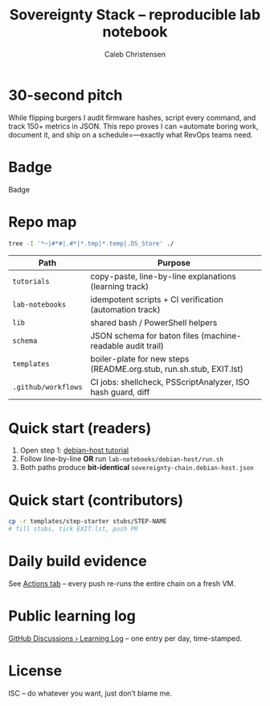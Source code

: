 :PROPERTIES:
:ID:       419a89d6-eafc-41c8-9b67-26498a750db1
:type:     
:tags:
:archived: f
:modified: [2025-09-13 Sat 15:07]
:END:

#+title: Sovereignty Stack – reproducible lab notebook
#+author: Caleb Christensen
#+description: Turning a consumer laptop into a tamper-evident, user-controlled platform, one automated step at a time.

* 30-second pitch
While flipping burgers I audit firmware hashes, script every command, and track 150+ metrics in JSON.
This repo proves I can =automate boring work, document it, and ship on a schedule=—exactly what RevOps teams need.

* Badge
Badge
[[https://github.com/calebc42/sovereignty-stack/actions][https://github.com/calebc42/sovereignty-stack/workflows/CI%20sanity-check/badge.svg]]
[[https://opensource.org/licenses/ISC][https://img.shields.io/badge/License-ISC-blue.svg]]

* Repo map
#+begin_src bash
tree -I '*~|#*#|.#*|*.tmp|*.temp|.DS_Store' ./
#+end_src

#+RESULTS:
| ./  |                  |                             |       |
| ├── | catalog.yml      |                             |       |
| ├── | CHANGELOG.org    |                             |       |
| ├── | docs             |                             |       |
| │   | └──              | drafts                      |       |
| │   | ├──              | 01-dom0.org                 |       |
| │   | ├──              | 02-uefi.org                 |       |
| │   | ├──              | 03-hypervisor.org           |       |
| │   | ├──              | 04-crypto.org               |       |
| │   | ├──              | 05-boot-integrity.org       |       |
| │   | ├──              | 06-disk-audit.org           |       |
| │   | ├──              | 06-telemetry.org            |       |
| │   | ├──              | 07-disk-audit.org           |       |
| │   | ├──              | 08-iommu.org                |       |
| │   | ├──              | 09-ME-HECI-trace.org        |       |
| │   | ├──              | 10-embedded-controller.org  |       |
| │   | ├──              | 11-PD-controller.org        |       |
| │   | └──              | 12-battery.org              |       |
| ├── | executable       |                             |       |
| │   | └──              | 01-debian-artefact-download |       |
| ├── | index.org        |                             |       |
| ├── | lib              |                             |       |
| ├── | LICENSE          |                             |       |
| ├── | pedagogical      |                             |       |
| │   | └──              | 01-debian-artefact-download |       |
| ├── | README.org       |                             |       |
| ├── | schema           |                             |       |
| │   | └──              | baton-v1.json               |       |
| ├── | scripts          |                             |       |
| │   | └──              | preflight.sh                |       |
| └── | templates        |                             |       |
| └── | start-step       |                             |       |
| ├── | checks.yml       |                             |       |
| ├── | EXIT.lst         |                             |       |
| ├── | README.org.stub  |                             |       |
| ├── | rollback.sh.stub |                             |       |
| └── | run.sh.stub      |                             |       |
|     |                  |                             |       |
| 12  | directories,     | 25                          | files |

| Path                    | Purpose                                                               |
|-------------------------+-----------------------------------------------------------------------|
| =tutorials=             | copy-paste, line-by-line explanations (learning track)                |
| =lab-notebooks=         | idempotent scripts + CI verification (automation track)               |
| =lib=                   | shared bash / PowerShell helpers                                      |
| =schema=                | JSON schema for baton files (machine-readable audit trail)            |
| =templates=             | boiler-plate for new steps (README.org.stub, run.sh.stub, EXIT.lst)   |
| =.github/workflows=     | CI jobs: shellcheck, PSScriptAnalyzer, ISO hash guard, diff           |

* Quick start (readers)
1. Open step 1: [[file:tutorials/debian-host/README.org][debian-host tutorial]]
2. Follow line-by-line *OR* run =lab-notebooks/debian-host/run.sh=
3. Both paths produce *bit-identical* =sovereignty-chain.debian-host.json=

* Quick start (contributors)
#+begin_src bash
cp -r templates/step-starter stubs/STEP-NAME
# fill stubs, tick EXIT.lst, push PR
#+end_src

* Daily build evidence
See [[https://github.com/calebc42/sovereignty-stack/actions][Actions tab]] – every push re-runs the entire chain on a fresh VM.

* Public learning log
[[https://github.com/calebc42/sovereignty-stack/discussions/categories/learning-log][GitHub Discussions › Learning Log]] – one entry per day, time-stamped.

* License
ISC – do whatever you want, just don’t blame me.

